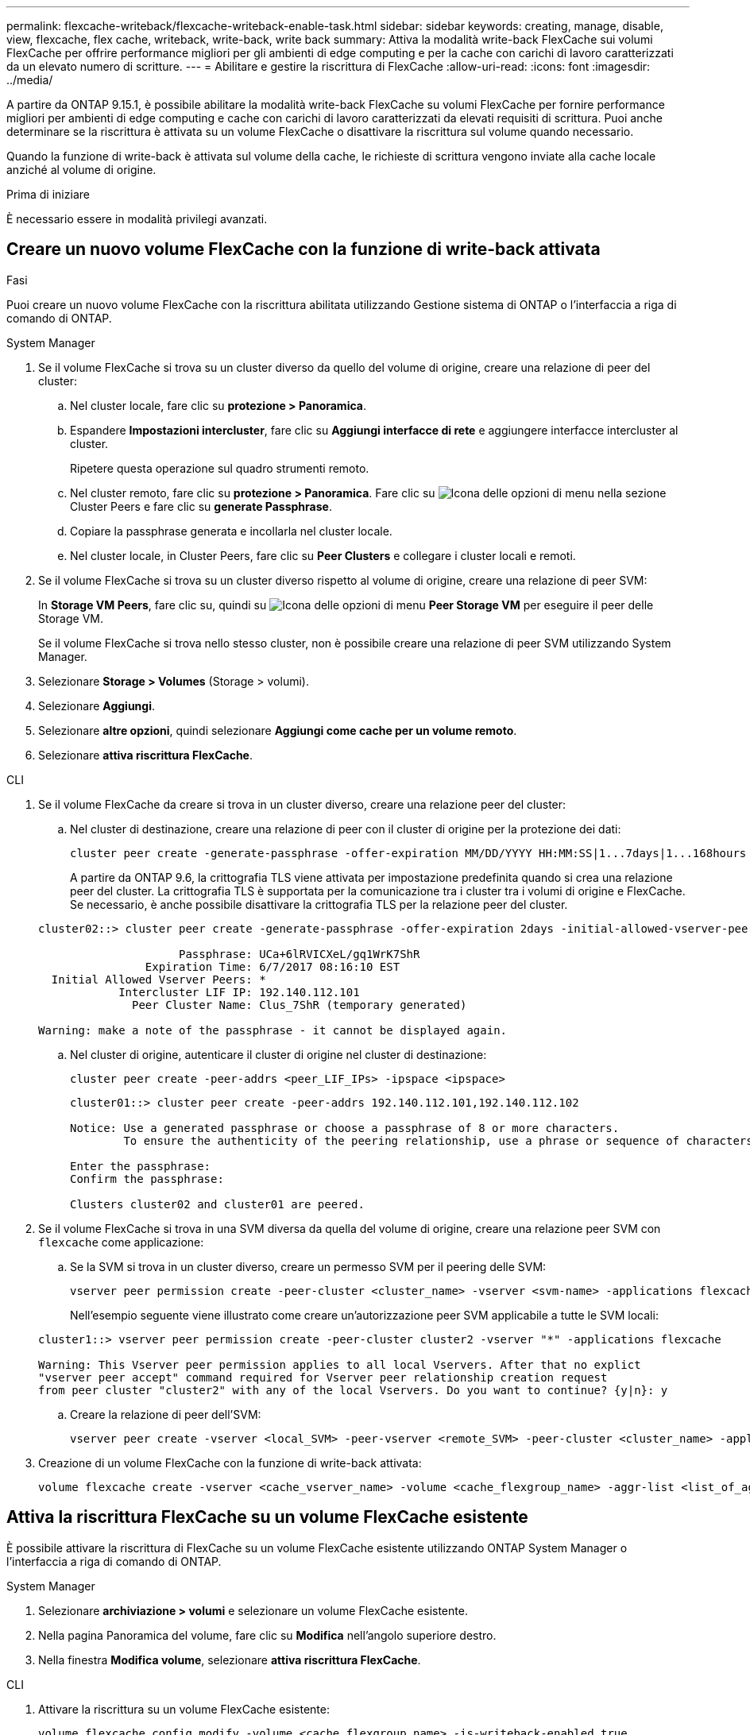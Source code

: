 ---
permalink: flexcache-writeback/flexcache-writeback-enable-task.html 
sidebar: sidebar 
keywords: creating, manage, disable, view, flexcache, flex cache, writeback, write-back, write back 
summary: Attiva la modalità write-back FlexCache sui volumi FlexCache per offrire performance migliori per gli ambienti di edge computing e per la cache con carichi di lavoro caratterizzati da un elevato numero di scritture. 
---
= Abilitare e gestire la riscrittura di FlexCache
:allow-uri-read: 
:icons: font
:imagesdir: ../media/


[role="lead"]
A partire da ONTAP 9.15.1, è possibile abilitare la modalità write-back FlexCache su volumi FlexCache per fornire performance migliori per ambienti di edge computing e cache con carichi di lavoro caratterizzati da elevati requisiti di scrittura. Puoi anche determinare se la riscrittura è attivata su un volume FlexCache o disattivare la riscrittura sul volume quando necessario.

Quando la funzione di write-back è attivata sul volume della cache, le richieste di scrittura vengono inviate alla cache locale anziché al volume di origine.

.Prima di iniziare
È necessario essere in modalità privilegi avanzati.



== Creare un nuovo volume FlexCache con la funzione di write-back attivata

.Fasi
Puoi creare un nuovo volume FlexCache con la riscrittura abilitata utilizzando Gestione sistema di ONTAP o l'interfaccia a riga di comando di ONTAP.

[role="tabbed-block"]
====
.System Manager
--
. Se il volume FlexCache si trova su un cluster diverso da quello del volume di origine, creare una relazione di peer del cluster:
+
.. Nel cluster locale, fare clic su *protezione > Panoramica*.
.. Espandere *Impostazioni intercluster*, fare clic su *Aggiungi interfacce di rete* e aggiungere interfacce intercluster al cluster.
+
Ripetere questa operazione sul quadro strumenti remoto.

.. Nel cluster remoto, fare clic su *protezione > Panoramica*. Fare clic su image:icon_kabob.gif["Icona delle opzioni di menu"] nella sezione Cluster Peers e fare clic su *generate Passphrase*.
.. Copiare la passphrase generata e incollarla nel cluster locale.
.. Nel cluster locale, in Cluster Peers, fare clic su *Peer Clusters* e collegare i cluster locali e remoti.


. Se il volume FlexCache si trova su un cluster diverso rispetto al volume di origine, creare una relazione di peer SVM:
+
In *Storage VM Peers*, fare clic su, quindi su image:icon_kabob.gif["Icona delle opzioni di menu"] *Peer Storage VM* per eseguire il peer delle Storage VM.

+
Se il volume FlexCache si trova nello stesso cluster, non è possibile creare una relazione di peer SVM utilizzando System Manager.

. Selezionare *Storage > Volumes* (Storage > volumi).
. Selezionare *Aggiungi*.
. Selezionare *altre opzioni*, quindi selezionare *Aggiungi come cache per un volume remoto*.
. Selezionare *attiva riscrittura FlexCache*.


--
.CLI
--
. Se il volume FlexCache da creare si trova in un cluster diverso, creare una relazione peer del cluster:
+
.. Nel cluster di destinazione, creare una relazione di peer con il cluster di origine per la protezione dei dati:
+
[source, cli]
----
cluster peer create -generate-passphrase -offer-expiration MM/DD/YYYY HH:MM:SS|1...7days|1...168hours -peer-addrs <peer_LIF_IPs> -initial-allowed-vserver-peers <svm_name>,..|* -ipspace <ipspace_name>
----
+
A partire da ONTAP 9.6, la crittografia TLS viene attivata per impostazione predefinita quando si crea una relazione peer del cluster. La crittografia TLS è supportata per la comunicazione tra i cluster tra i volumi di origine e FlexCache. Se necessario, è anche possibile disattivare la crittografia TLS per la relazione peer del cluster.

+
[listing]
----
cluster02::> cluster peer create -generate-passphrase -offer-expiration 2days -initial-allowed-vserver-peers *

                     Passphrase: UCa+6lRVICXeL/gq1WrK7ShR
                Expiration Time: 6/7/2017 08:16:10 EST
  Initial Allowed Vserver Peers: *
            Intercluster LIF IP: 192.140.112.101
              Peer Cluster Name: Clus_7ShR (temporary generated)

Warning: make a note of the passphrase - it cannot be displayed again.
----
.. Nel cluster di origine, autenticare il cluster di origine nel cluster di destinazione:
+
[source, cli]
----
cluster peer create -peer-addrs <peer_LIF_IPs> -ipspace <ipspace>
----
+
[listing]
----
cluster01::> cluster peer create -peer-addrs 192.140.112.101,192.140.112.102

Notice: Use a generated passphrase or choose a passphrase of 8 or more characters.
        To ensure the authenticity of the peering relationship, use a phrase or sequence of characters that would be hard to guess.

Enter the passphrase:
Confirm the passphrase:

Clusters cluster02 and cluster01 are peered.
----


. Se il volume FlexCache si trova in una SVM diversa da quella del volume di origine, creare una relazione peer SVM con `flexcache` come applicazione:
+
.. Se la SVM si trova in un cluster diverso, creare un permesso SVM per il peering delle SVM:
+
[source, cli]
----
vserver peer permission create -peer-cluster <cluster_name> -vserver <svm-name> -applications flexcache
----
+
Nell'esempio seguente viene illustrato come creare un'autorizzazione peer SVM applicabile a tutte le SVM locali:

+
[listing]
----
cluster1::> vserver peer permission create -peer-cluster cluster2 -vserver "*" -applications flexcache

Warning: This Vserver peer permission applies to all local Vservers. After that no explict
"vserver peer accept" command required for Vserver peer relationship creation request
from peer cluster "cluster2" with any of the local Vservers. Do you want to continue? {y|n}: y
----
.. Creare la relazione di peer dell'SVM:
+
[source, cli]
----
vserver peer create -vserver <local_SVM> -peer-vserver <remote_SVM> -peer-cluster <cluster_name> -applications flexcache
----


. Creazione di un volume FlexCache con la funzione di write-back attivata:
+
[source, cli]
----
volume flexcache create -vserver <cache_vserver_name> -volume <cache_flexgroup_name> -aggr-list <list_of_aggregates> -origin-volume <origin flexgroup> -origin-vserver <origin_vserver name> -junction-path <junction_path> -is-writeback-enabled true
----


--
====


== Attiva la riscrittura FlexCache su un volume FlexCache esistente

È possibile attivare la riscrittura di FlexCache su un volume FlexCache esistente utilizzando ONTAP System Manager o l'interfaccia a riga di comando di ONTAP.

[role="tabbed-block"]
====
.System Manager
--
. Selezionare *archiviazione > volumi* e selezionare un volume FlexCache esistente.
. Nella pagina Panoramica del volume, fare clic su *Modifica* nell'angolo superiore destro.
. Nella finestra *Modifica volume*, selezionare *attiva riscrittura FlexCache*.


--
.CLI
--
. Attivare la riscrittura su un volume FlexCache esistente:
+
[source, cli]
----
volume flexcache config modify -volume <cache_flexgroup_name> -is-writeback-enabled true
----


--
====


== Controllare se la funzione di writeback FlexCache è attivata

.Fasi
Puoi utilizzare System Manager o l'interfaccia a riga di comando di ONTAP per determinare se la funzione di write-back di FlexCache è attivata.

[role="tabbed-block"]
====
.System Manager
--
. Selezionare *archiviazione > volumi* e selezionare un volume.
. Nel volume *Panoramica*, individuare *FlexCache details* e verificare se la funzione FlexCache write-back è impostata su *Enabled* nel volume FlexCache.


--
.CLI
--
. Controllare se la funzione di write-back FlexCache è attivata:
+
[source, cli]
----
volume flexcache config show -volume cache -fields is-writeback-enabled
----


--
====


== Disattivare la riscrittura su un volume FlexCache

Prima di poter eliminare un volume FlexCache, è necessario disattivare la funzione di write-back di FlexCache.

.Fasi
Per disattivare la funzione di write-back di FlexCache, è possibile utilizzare Gestione di sistema o l'interfaccia CLI di ONTAP.

[role="tabbed-block"]
====
.System Manager
--
. Selezionare *archiviazione > volumi* e selezionare un volume FlexCache esistente per il quale è abilitata la funzione di write-back FlexCache.
. Nella pagina Panoramica del volume, fare clic su *Modifica* nell'angolo superiore destro.
. Nella finestra *Modifica volume*, deseleziona *attiva riscrittura FlexCache*.


--
.CLI
--
. Disattiva riscrittura:
+
[source, cli]
----
volume flexcache config modify -volume <cache_vol_name> -is-writeback-enabled false
----


--
====